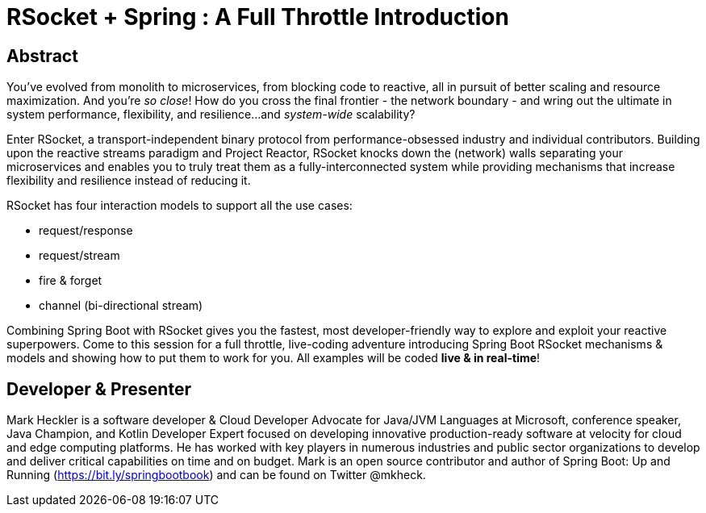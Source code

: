 = RSocket + Spring : A Full Throttle Introduction

== Abstract

You've evolved from monolith to microservices, from blocking code to reactive, all in pursuit of better scaling and resource maximization. And you're _so close_! How do you cross the final frontier - the network boundary - and wring out the ultimate in system performance, flexibility, and resilience...and _system-wide_ scalability?

Enter RSocket, a transport-independent binary protocol from performance-obsessed industry and individual contributors. Building upon the reactive streams paradigm and Project Reactor, RSocket knocks down the (network) walls separating your microservices and enables you to truly treat them as a fully-interconnected system while providing mechanisms that increase flexibility and resilience instead of reducing it.

RSocket has four interaction models to support all the use cases:

* request/response
* request/stream
* fire & forget
* channel (bi-directional stream)

Combining Spring Boot with RSocket gives you the fastest, most developer-friendly way to explore and exploit your reactive superpowers. Come to this session for a full throttle, live-coding adventure introducing Spring Boot RSocket mechanisms & models and showing how to put them to work for you. All examples will be coded *live & in real-time*!

== Developer & Presenter

Mark Heckler is a software developer & Cloud Developer Advocate for Java/JVM Languages at Microsoft, conference speaker, Java Champion, and Kotlin Developer Expert focused on developing innovative production-ready software at velocity for cloud and edge computing platforms. He has worked with key players in numerous industries and public sector organizations to develop and deliver critical capabilities on time and on budget. Mark is an open source contributor and author of Spring Boot: Up and Running (https://bit.ly/springbootbook) and can be found on Twitter @mkheck.
